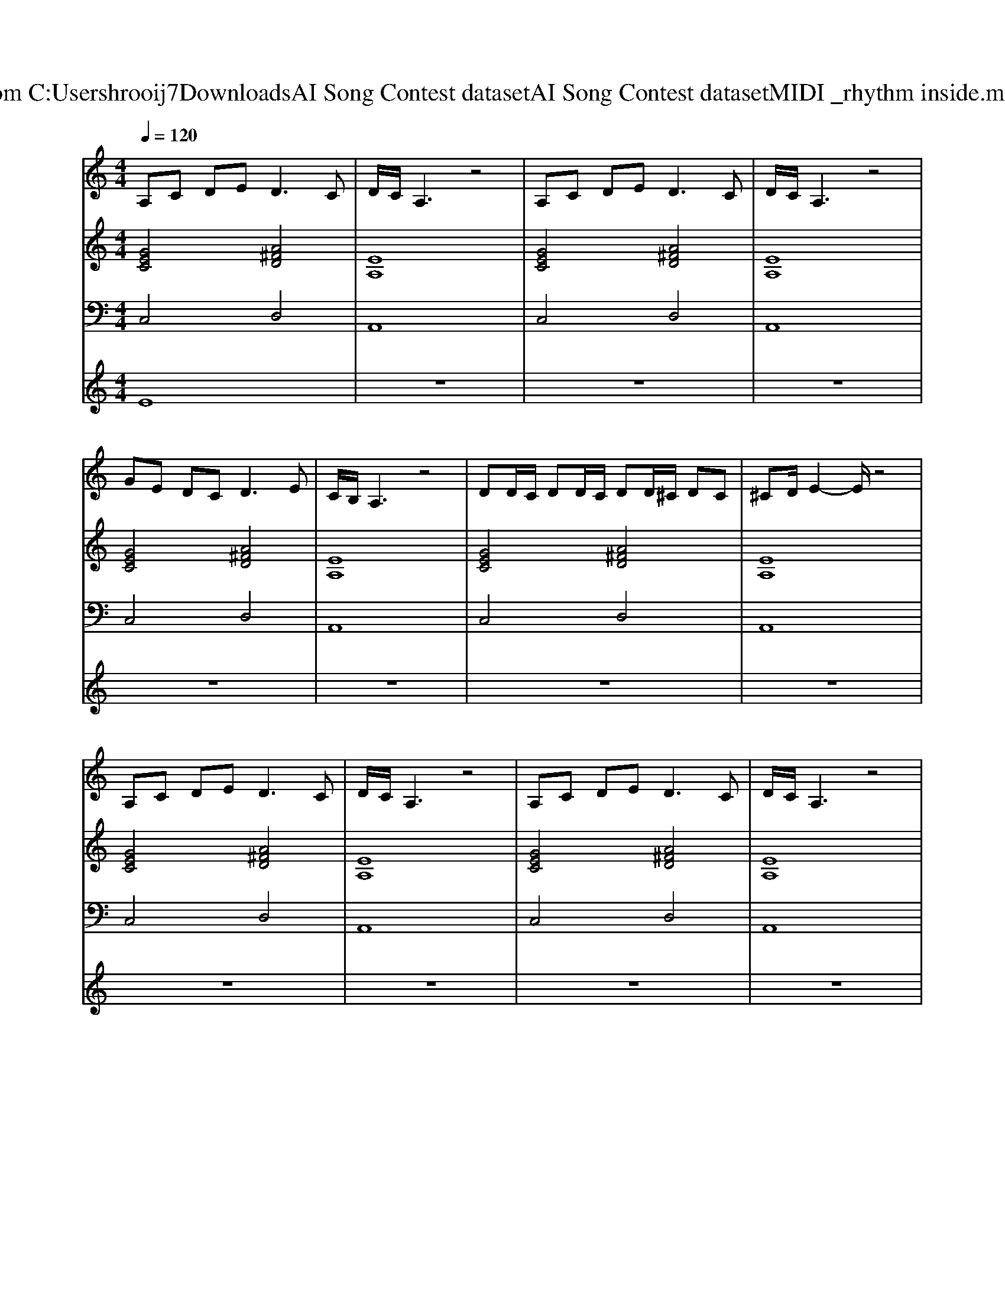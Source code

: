 X: 1
T: from C:\Users\hrooij7\Downloads\AI Song Contest dataset\AI Song Contest dataset\MIDI\007_rhythm inside.midi
M: 4/4
L: 1/8
Q:1/4=120
K:C major
V:1
%%MIDI program 0
A,C DE2<D2C| \
D/2C/2A,3 z4| \
A,C DE2<D2C| \
D/2C/2A,3 z4|
GE DC2<D2E| \
C/2B,/2A,3 z4| \
DD/2C/2 DD/2C/2 DD/2^C/2 DC| \
^CD/2E2-E/2 z4|
A,C DE2<D2C| \
D/2C/2A,3 z4| \
A,C DE2<D2C| \
D/2C/2A,3 z4|
GE DC2<D2E| \
C/2B,/2A,3 z2 z/2A,/2A,/2A,/2| \
A,C Dz A,/2C/2z/2D/2 z/2A,/2A,/2A,/2| \
EE DC/2A,/2 zA cc|
AG zG AA z2| \
G/2G/2G GG A2 GA| \
cc A2 GA/2A2E/2| \
G/2G/2G GA E/2D/2C cc|
AG zG AA zE/2E/2| \
G/2G/2G GG A2 GA| \
cc A2 GA/2A2E/2| \
GG/2G/2 GE DC A,/2A,/2A,/2A,/2|
A,C D2 A,/2CD/2 z/2A,/2A,/2A,/2| \
CD DA,/2A,2-A,/2 z/2A,/2A,/2A,/2| \
A,C D2 A,/2CD/2 z/2A,/2A,/2A,/2| \
CD DA,/2A,2-A,/2 z/2A,/2A,/2A,/2|
A,C D2 A,/2CD/2 z/2A,/2A,/2A,/2| \
CD DA,/2A,2-A,/2 z/2A,/2A,/2A,/2| \
A,C D2 A,/2CD/2 z/2A,/2A,/2A,/2| \
EE DA,/2A,2-A,/2 
V:2
%%MIDI program 0
[GEC]4 [A^FD]4| \
[EA,]8| \
[GEC]4 [A^FD]4| \
[EA,]8|
[GEC]4 [A^FD]4| \
[EA,]8| \
[GEC]4 [A^FD]4| \
[EA,]8|
[GEC]4 [A^FD]4| \
[EA,]8| \
[GEC]4 [A^FD]4| \
[EA,]8|
[GEC]4 [A^FD]4| \
[EA,]8| \
[GEC]4 [A^FD]4| \
[EA,]8|
[GEC]4 [A^FD]4| \
[EA,]8| \
[GEC]4 [A^FD]4| \
[EA,]8|
[GEC]4 [A^FD]4| \
[EA,]8| \
[GEC]4 [A^FD]4| \
[EA,]8|
[GEC]4 [A^FD]4| \
[EA,]8| \
[GEC]4 [A^FD]4| \
[EA,]8|
[GEC]4 [A^FD]4| \
[EA,]8| \
[GEC]4 [A^FD]4| \
[EA,]8|
V:3
%%MIDI program 0
C,4 D,4| \
A,,8| \
C,4 D,4| \
A,,8|
C,4 D,4| \
A,,8| \
C,4 D,4| \
A,,8|
C,4 D,4| \
A,,8| \
C,4 D,4| \
A,,8|
C,4 D,4| \
A,,8| \
C,4 D,4| \
A,,8|
C,4 D,4| \
A,,8| \
C,4 D,4| \
A,,8|
C,4 D,4| \
A,,8| \
C,4 D,4| \
A,,8|
C,4 D,4| \
A,,8| \
C,4 D,4| \
A,,8|
C,4 D,4| \
A,,8| \
C,4 D,4| \
A,,8|
V:4
%%MIDI program 0
E8| \
z8| \
z8| \
z8|
z8| \
z8| \
z8| \
z8|
z8| \
z8| \
z8| \
z8|
z8| \
z8| \
z8| \
z8|
C8| \
z8| \
z8| \
z8|
z8| \
z8| \
z8| \
z8|
G8|

